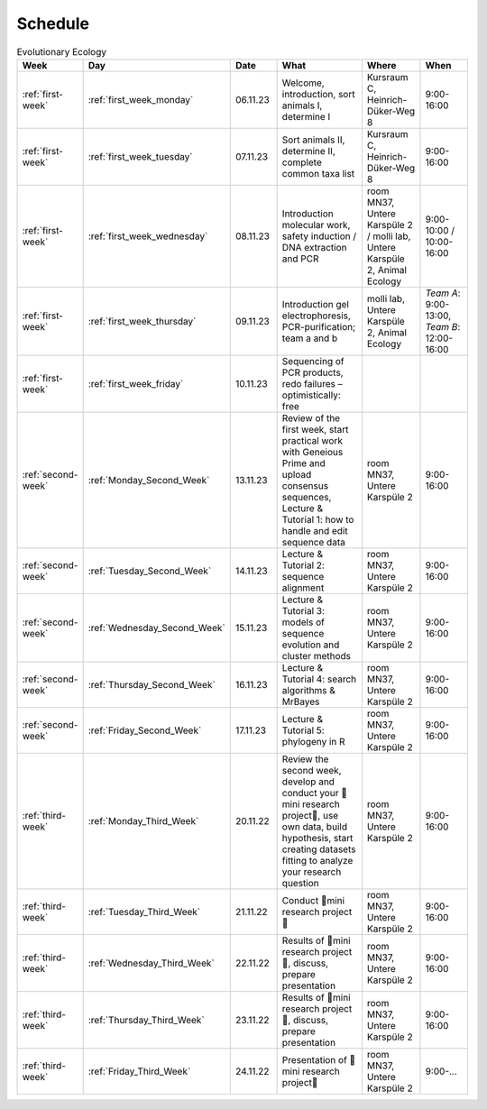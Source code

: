 .. _schedule:
Schedule
--------
.. list-table:: Evolutionary Ecology
   :widths: 10 10 15 30 25 20
   :header-rows: 1

   * - Week
     - Day
     - Date
     - What
     - Where
     - When
   * - :ref:`first-week`
     - :ref:`first_week_monday`
     - 06.11.23
     - Welcome, introduction, sort animals I, determine I
     - Kursraum C, Heinrich-Düker-Weg 8
     - 9:00-16:00
   * - :ref:`first-week`
     - :ref:`first_week_tuesday`
     - 07.11.23
     - Sort animals II, determine II, complete common taxa list
     - Kursraum C, Heinrich-Düker-Weg 8
     - 9:00-16:00
   * - :ref:`first-week`
     - :ref:`first_week_wednesday`
     - 08.11.23
     - Introduction molecular work, safety induction / DNA extraction and PCR
     - room MN37, Untere Karspüle 2 / molli lab, Untere Karspüle 2, Animal Ecology
     - 9:00-10:00 / 10:00-16:00
   * - :ref:`first-week`
     - :ref:`first_week_thursday`
     - 09.11.23
     - Introduction gel electrophoresis, PCR-purification; team a and b
     - molli lab, Untere Karspüle 2, Animal Ecology
     - `Team A`: 9:00-13:00, `Team B`: 12:00-16:00
   * - :ref:`first-week`
     - :ref:`first_week_friday`
     - 10.11.23
     - Sequencing of PCR products, redo failures – optimistically: free
     - 
     - 
   * - :ref:`second-week`
     - :ref:`Monday_Second_Week`
     - 13.11.23
     - Review of the first week, start practical work with Geneious Prime and upload consensus sequences, Lecture & Tutorial 1: how to handle and edit sequence data
     - room MN37, Untere Karspüle 2
     - 9:00-16:00
   * - :ref:`second-week`
     - :ref:`Tuesday_Second_Week`
     - 14.11.23
     - Lecture & Tutorial 2: sequence alignment
     - room MN37, Untere Karspüle 2
     - 9:00-16:00
   * - :ref:`second-week`
     - :ref:`Wednesday_Second_Week`
     - 15.11.23
     - Lecture & Tutorial 3: models of sequence evolution and cluster methods
     - room MN37, Untere Karspüle 2
     - 9:00-16:00
   * - :ref:`second-week`
     - :ref:`Thursday_Second_Week`
     - 16.11.23
     - Lecture & Tutorial 4: search algorithms & MrBayes
     - room MN37, Untere Karspüle 2
     - 9:00-16:00
   * - :ref:`second-week`
     - :ref:`Friday_Second_Week`
     - 17.11.23
     - Lecture & Tutorial 5: phylogeny in R
     - room MN37, Untere Karspüle 2
     - 9:00-16:00
   * - :ref:`third-week`
     - :ref:`Monday_Third_Week`
     - 20.11.22
     - Review the second week, develop and conduct your 🧬mini research project🧬, use own data, build hypothesis, start creating datasets fitting to analyze your research question
     - room MN37, Untere Karspüle 2
     - 9:00-16:00
   * - :ref:`third-week`
     - :ref:`Tuesday_Third_Week`
     - 21.11.22
     - Conduct 🧬mini research project🧬
     - room MN37, Untere Karspüle 2
     - 9:00-16:00
   * - :ref:`third-week`
     - :ref:`Wednesday_Third_Week`
     - 22.11.22
     - Results of 🧬mini research project🧬, discuss, prepare presentation
     - room MN37, Untere Karspüle 2
     - 9:00-16:00
   * - :ref:`third-week`
     - :ref:`Thursday_Third_Week`
     - 23.11.22
     - Results of 🧬mini research project🧬, discuss, prepare presentation
     - room MN37, Untere Karspüle 2
     - 9:00-16:00
   * - :ref:`third-week`
     - :ref:`Friday_Third_Week`
     - 24.11.22
     - Presentation of 🧬mini research project🧬
     - room MN37, Untere Karspüle 2
     - 9:00-...
